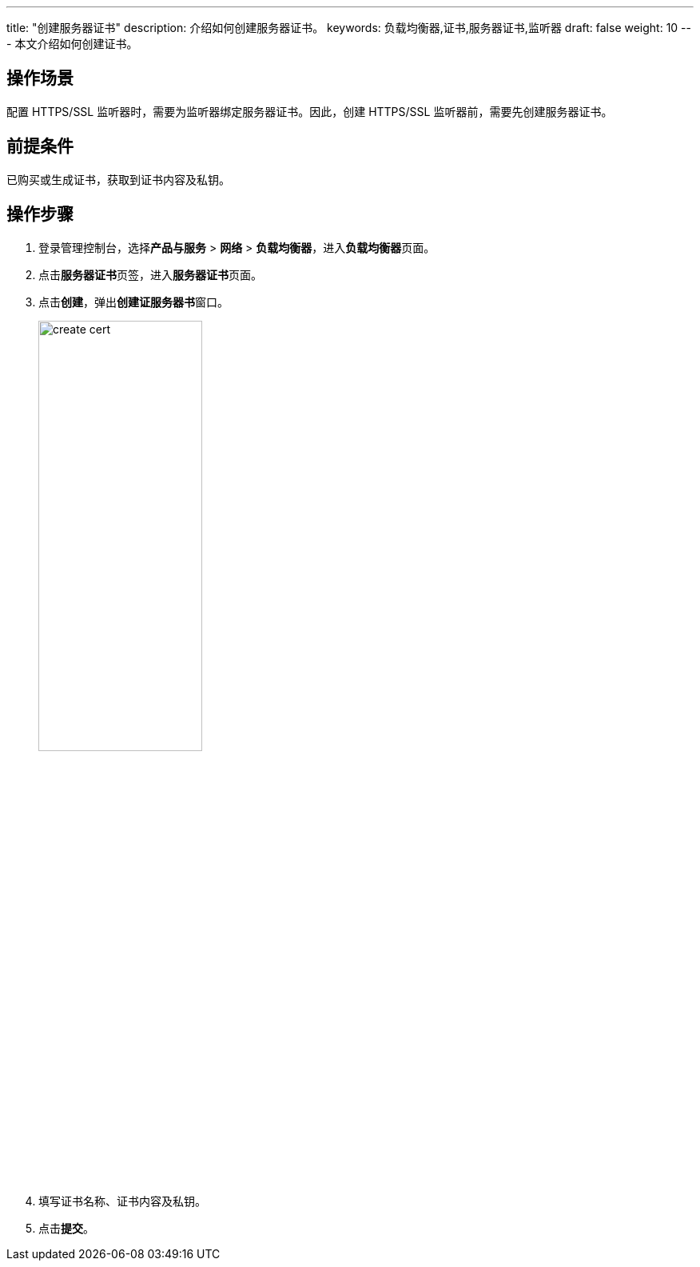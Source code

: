 ---
title: "创建服务器证书"
description: 介绍如何创建服务器证书。
keywords: 负载均衡器,证书,服务器证书,监听器
draft: false
weight: 10
---
本文介绍如何创建证书。

== 操作场景

配置 HTTPS/SSL 监听器时，需要为监听器绑定服务器证书。因此，创建 HTTPS/SSL 监听器前，需要先创建服务器证书。

== 前提条件

已购买或生成证书，获取到证书内容及私钥。

== 操作步骤

. 登录管理控制台，选择**产品与服务** > *网络* > *负载均衡器*，进入**负载均衡器**页面。
. 点击**服务器证书**页签，进入**服务器证书**页面。
. 点击**创建**，弹出**创建证服务器书**窗口。
+
image::/images/cloud_service/network/lb/create_cert.png[,50%]

. 填写证书名称、证书内容及私钥。
. 点击**提交**。
